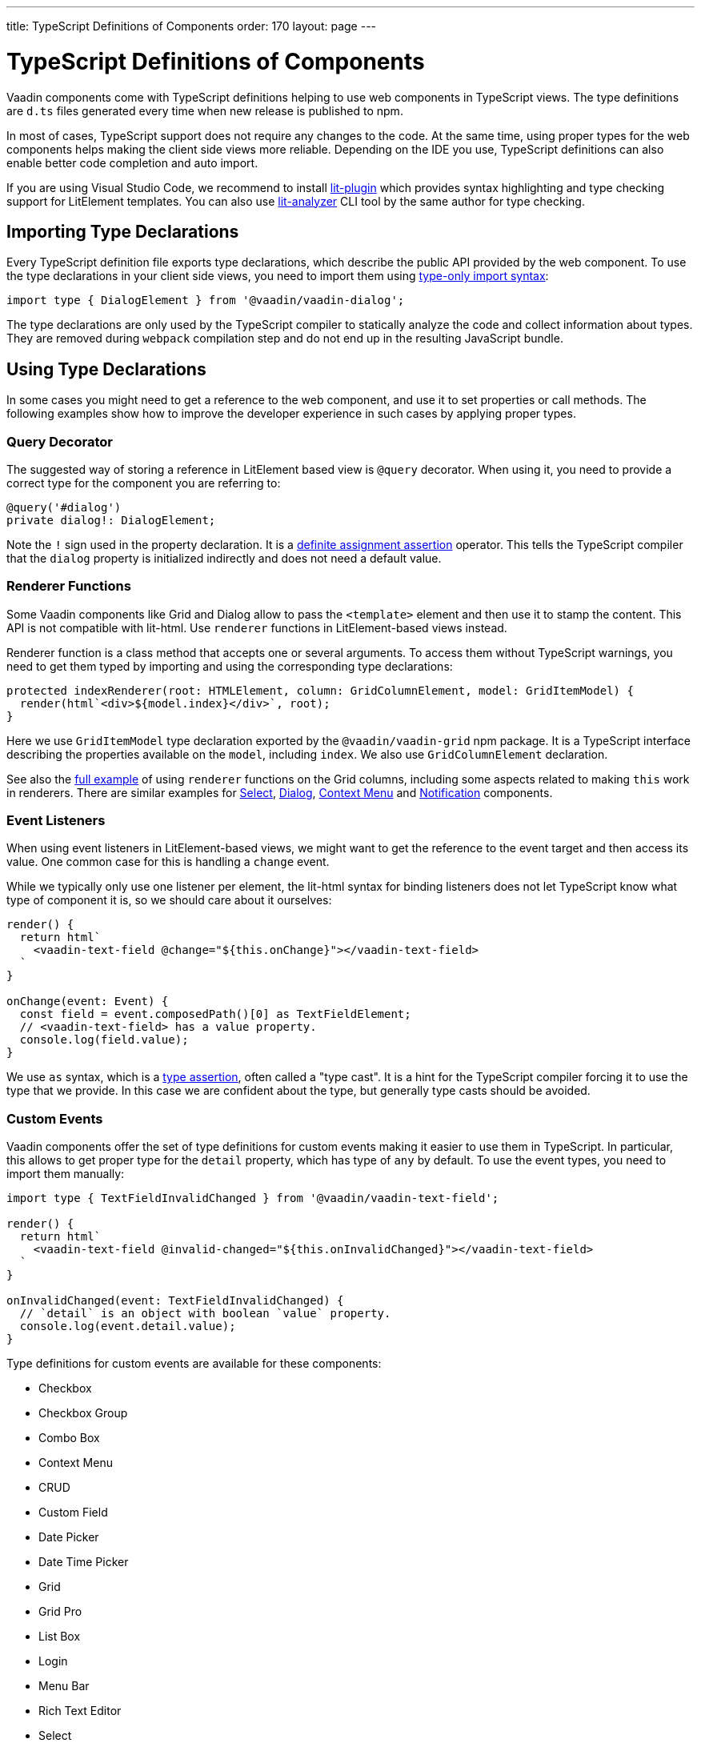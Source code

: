 ---
title: TypeScript Definitions of Components
order: 170
layout: page
---

= TypeScript Definitions of Components

[role="com.vaadin:vaadin@V17"]#Vaadin components come with TypeScript definitions# helping to use web components in TypeScript views.
The type definitions are `d.ts` files generated every time when new release is published to npm.

In most of cases, TypeScript support does not require any changes to the code.
At the same time, using proper types for the web components helps making the client side views more reliable.
Depending on the IDE you use, TypeScript definitions can also enable better code completion and auto import.

If you are using Visual Studio Code, we recommend to install
https://marketplace.visualstudio.com/items?itemName=runem.lit-plugin[lit-plugin] which provides
syntax highlighting and type checking support for LitElement templates. 
You can also use
https://www.npmjs.com/package/lit-analyzer[lit-analyzer] CLI tool by the same author for type checking.

== Importing Type Declarations [[importing-type-declarations]]

Every TypeScript definition file exports type declarations, which describe the public API provided by the web component.
To use the type declarations in your client side views, you need to
import them using https://www.typescriptlang.org/docs/handbook/release-notes/typescript-3-8.html#type-only-imports-and-exports[type-only import syntax]:

[source, TypeScript]
----
import type { DialogElement } from '@vaadin/vaadin-dialog';
----

The type declarations are only used by the TypeScript compiler to statically analyze the code and collect information about types.
They are removed during `webpack` compilation step and do not end up in the resulting JavaScript bundle.

== Using Type Declarations [[using-type-declarations]]

In some cases you might need to get a reference to the web component, and use it to set properties or call methods.
The following examples show how to improve the developer experience in such cases by applying proper types.

=== Query Decorator [[query-decorator]]

The suggested way of storing a reference in LitElement based view is `@query` decorator.
When using it, you need to provide a correct type for the component you are referring to:

[source, TypeScript]
----
@query('#dialog')
private dialog!: DialogElement;
----

Note the `!` sign used in the property declaration.
It is a https://www.typescriptlang.org/docs/handbook/release-notes/typescript-2-7.html#definite-assignment-assertions[definite assignment assertion]
operator.
This tells the TypeScript compiler that the `dialog` property is initialized indirectly and does not need a default value.

=== Renderer Functions [[renderer-functions]]

Some Vaadin components like Grid and Dialog allow to pass the `<template>` element and then use it to stamp the content.
This API is not compatible with lit-html. Use `renderer` functions in LitElement-based views instead.

Renderer function is a class method that accepts one or several arguments.
To access them without TypeScript warnings, you need to get them typed by importing and using the corresponding type declarations:

[source, TypeScript]
----
protected indexRenderer(root: HTMLElement, column: GridColumnElement, model: GridItemModel) {
  render(html`<div>${model.index}</div>`, root);
}
----

Here we use `GridItemModel` type declaration exported by the `@vaadin/vaadin-grid` npm package.
It is a TypeScript interface describing the properties available on the `model`, including `index`.
We also use `GridColumnElement` declaration.

See also the https://vaadin-ts-examples.herokuapp.com/grid-column-renderer[full example] of using
`renderer` functions on the Grid columns, including some aspects related to making `this` work in
renderers.
There are similar examples for https://vaadin-ts-examples.herokuapp.com/select-renderer[Select],
https://vaadin-ts-examples.herokuapp.com/dialog-renderer[Dialog], https://vaadin-ts-examples.herokuapp.com/context-menu-renderer[Context Menu]
and https://vaadin-ts-examples.herokuapp.com/notification-renderer[Notification] components.

=== Event Listeners [[event-listeners]]

When using event listeners in LitElement-based views, we might want to get the reference to the event target and then access its value.
One common case for this is handling a `change` event.

While we typically only use one listener per element, the lit-html syntax for binding listeners does
not let TypeScript know what type of component it is, so we should care about it ourselves:

[source, TypeScript]
----
render() {
  return html`
    <vaadin-text-field @change="${this.onChange}"></vaadin-text-field>
  `
}

onChange(event: Event) {
  const field = event.composedPath()[0] as TextFieldElement;
  // <vaadin-text-field> has a value property.
  console.log(field.value);
}
----

We use `as` syntax, which is a https://www.typescriptlang.org/docs/handbook/basic-types.html#type-assertions[type assertion], often called a "type cast".
It is a hint for the TypeScript compiler forcing it to use the type that we provide.
In this case we are confident about the type, but generally type casts should be avoided.

[role="since:com.vaadin:vaadin@V19"]
=== Custom Events [[custom-events]]


Vaadin components offer the set of type definitions for custom events making it easier to use them in TypeScript.
In particular, this allows to get proper type for the `detail` property, which has type of `any` by default.
To use the event types, you need to import them manually:

[source, typescript]
----
import type { TextFieldInvalidChanged } from '@vaadin/vaadin-text-field';

render() {
  return html`
    <vaadin-text-field @invalid-changed="${this.onInvalidChanged}"></vaadin-text-field>
  `
}

onInvalidChanged(event: TextFieldInvalidChanged) {
  // `detail` is an object with boolean `value` property.
  console.log(event.detail.value);
}
----

Type definitions for custom events are available for these components:

- Checkbox
- Checkbox Group
- Combo Box
- Context Menu
- CRUD
- Custom Field
- Date Picker
- Date Time Picker
- Grid
- Grid Pro
- List Box
- Login
- Menu Bar
- Rich Text Editor
- Select
- Tabs
- Text Field
- Time Picker
- Upload

=== Registering Elements [[registering-elements]]

When creating your own custom elements for using with client side views, you might want to instruct TypeScript to use your definitions.
This is not mandatory, but in some cases it improves developer experience and allows to write less code.

As an example, let's look into using `querySelector` and `querySelectorAll` methods with your own custom elements.
These methods return `Element`, so the easiest workaround would be probably to use a type cast:

[source, typescript]
----
const items = this.renderRoot.querySelectorAll('color-item') as ColorItem[];
items.forEach(item => {
  // access item properties
});
----

However, this approach isn't clean, as it requires to write `as ColorItem[]` every time the method is called.
There is a better alternative: registering a class corresponding to the HTML tag name in the built-in `HTMLElementTagNameMap` interface:

[source, typescript]
----
declare global {
  interface HTMLElementTagNameMap {
    'color-item': ColorItem;
  }
}
----

Now, every time when you call `querySelector` or `querySelectorAll` with a corresponding tag name,
TypeScript compiler will infer the proper type automatically, making the type cast no longer
necessary:

[source, typescript]
----
const items = this.renderRoot.querySelectorAll('color-item');
items.forEach(item => {
  // access item properties
});
----

The TypeScript definitions for Vaadin components provide these registrations.
This allows to avoid writing type casts when using certain DOM methods.
Apart from the query methods, this applies to other methods, such as `createElement` and `closest`.

== Limitations [[limitations]]

The current implementation of Vaadin components has limitations related to using TypeScript definitions.
They are partially caused by the fact that the components are written in JavaScript,
and the `d.ts` files are https://www.npmjs.com/package/@polymer/gen-typescript-declarations[generated]
from JSDoc comments.

=== Items Property [[items-property]]

Certain Vaadin components, namely Grid, Combo Box and CRUD, support setting `items` property as an array of objects.
Typically, when using a component, we know what type of objects we expect, and we prefer to only declare it once.

In TypeScript, this could be achieved using https://www.typescriptlang.org/docs/handbook/generics.html#generic-types[generic types].
However, because of the way the components are implemented, we would preferably need to infer the
`items` type also in the renderer functions, as the `model.item` argument type.

This feature appears to be non-trivial, keeping in mind that we generate type definitions from JSDoc.
So we decided to use `unknown[]` for the `items` property type, and then use type cast in the renderers:

[source, typescript]
----
nameRenderer(root: HTMLElement, column: GridColumnElement, model: GridItemModel) {
  const user = model.item as User;
  render(html`<div>${user.firstName} ${user.lastName}</div>`, root);
}
----

While using type casts is not the best idea in terms of type safety and developer experience, we do not have a better option at the moment.
In future we will provide a cleaner solution for declarative rendering of such components.
Please see the https://github.com/vaadin/vaadin-core/issues/256[issue] where this enhancement is being tracked.

## Examples

We are working on improving our documentation to provide more components examples and recipes in TypeScript.
While this work is in progress, check out https://vaadin-ts-examples.herokuapp.com[TypeScript Vaadin examples] project for live demos of using Vaadin components.

If you would like to request a code example that is missing from the live demos, feel free to
https://github.com/web-padawan/ts-vaadin-examples/issues[submit an issue] and describe your problem.
We aim to make the developer experience with TypeScript definitions as smooth as possible.
